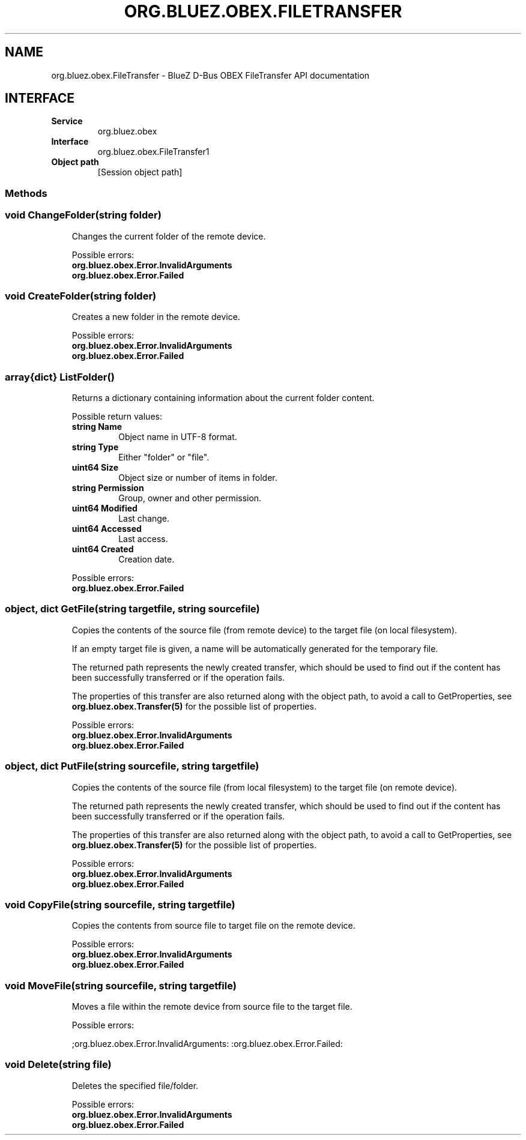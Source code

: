 .\" Man page generated from reStructuredText.
.
.
.nr rst2man-indent-level 0
.
.de1 rstReportMargin
\\$1 \\n[an-margin]
level \\n[rst2man-indent-level]
level margin: \\n[rst2man-indent\\n[rst2man-indent-level]]
-
\\n[rst2man-indent0]
\\n[rst2man-indent1]
\\n[rst2man-indent2]
..
.de1 INDENT
.\" .rstReportMargin pre:
. RS \\$1
. nr rst2man-indent\\n[rst2man-indent-level] \\n[an-margin]
. nr rst2man-indent-level +1
.\" .rstReportMargin post:
..
.de UNINDENT
. RE
.\" indent \\n[an-margin]
.\" old: \\n[rst2man-indent\\n[rst2man-indent-level]]
.nr rst2man-indent-level -1
.\" new: \\n[rst2man-indent\\n[rst2man-indent-level]]
.in \\n[rst2man-indent\\n[rst2man-indent-level]]u
..
.TH "ORG.BLUEZ.OBEX.FILETRANSFER" "5" "October 2023" "BlueZ" "Linux System Administration"
.SH NAME
org.bluez.obex.FileTransfer \- BlueZ D-Bus OBEX FileTransfer API documentation
.SH INTERFACE
.INDENT 0.0
.TP
.B Service
org.bluez.obex
.TP
.B Interface
org.bluez.obex.FileTransfer1
.TP
.B Object path
[Session object path]
.UNINDENT
.SS Methods
.SS void ChangeFolder(string folder)
.INDENT 0.0
.INDENT 3.5
Changes the current folder of the remote device.
.sp
Possible errors:
.INDENT 0.0
.TP
.B org.bluez.obex.Error.InvalidArguments
.TP
.B org.bluez.obex.Error.Failed
.UNINDENT
.UNINDENT
.UNINDENT
.SS void CreateFolder(string folder)
.INDENT 0.0
.INDENT 3.5
Creates a new folder in the remote device.
.sp
Possible errors:
.INDENT 0.0
.TP
.B org.bluez.obex.Error.InvalidArguments
.TP
.B org.bluez.obex.Error.Failed
.UNINDENT
.UNINDENT
.UNINDENT
.SS array{dict} ListFolder()
.INDENT 0.0
.INDENT 3.5
Returns a dictionary containing information about the current folder
content.
.sp
Possible return values:
.INDENT 0.0
.TP
.B string Name
Object name in UTF\-8 format.
.TP
.B string Type
Either \(dqfolder\(dq or \(dqfile\(dq.
.TP
.B uint64 Size
Object size or number of items in folder.
.TP
.B string Permission
Group, owner and other permission.
.TP
.B uint64 Modified
Last change.
.TP
.B uint64 Accessed
Last access.
.TP
.B uint64 Created
Creation date.
.UNINDENT
.sp
Possible errors:
.INDENT 0.0
.TP
.B org.bluez.obex.Error.Failed
.UNINDENT
.UNINDENT
.UNINDENT
.SS object, dict GetFile(string targetfile, string sourcefile)
.INDENT 0.0
.INDENT 3.5
Copies the contents of the source file (from remote device) to the
target file (on local filesystem).
.sp
If an empty target file is given, a name will be automatically generated
for the temporary file.
.sp
The returned path represents the newly created transfer, which should be
used to find out if the content has been successfully transferred or
if the operation fails.
.sp
The properties of this transfer are also returned along with the object
path, to avoid a call to GetProperties, see
\fBorg.bluez.obex.Transfer(5)\fP for the possible list of properties.
.sp
Possible errors:
.INDENT 0.0
.TP
.B org.bluez.obex.Error.InvalidArguments
.TP
.B org.bluez.obex.Error.Failed
.UNINDENT
.UNINDENT
.UNINDENT
.SS object, dict PutFile(string sourcefile, string targetfile)
.INDENT 0.0
.INDENT 3.5
Copies the contents of the source file (from local filesystem) to the
target file (on remote device).
.sp
The returned path represents the newly created transfer, which should be
used to find out if the content has been successfully transferred or if
the operation fails.
.sp
The properties of this transfer are also returned along with the object
path, to avoid a call to GetProperties, see
\fBorg.bluez.obex.Transfer(5)\fP for the possible list of properties.
.sp
Possible errors:
.INDENT 0.0
.TP
.B org.bluez.obex.Error.InvalidArguments
.TP
.B org.bluez.obex.Error.Failed
.UNINDENT
.UNINDENT
.UNINDENT
.SS void CopyFile(string sourcefile, string targetfile)
.INDENT 0.0
.INDENT 3.5
Copies the contents from source file to target file on the remote
device.
.sp
Possible errors:
.INDENT 0.0
.TP
.B org.bluez.obex.Error.InvalidArguments
.TP
.B org.bluez.obex.Error.Failed
.UNINDENT
.UNINDENT
.UNINDENT
.SS void MoveFile(string sourcefile, string targetfile)
.INDENT 0.0
.INDENT 3.5
Moves a file within the remote device from source file to the target
file.
.sp
Possible errors:
.sp
;org.bluez.obex.Error.InvalidArguments:
:org.bluez.obex.Error.Failed:
.UNINDENT
.UNINDENT
.SS void Delete(string file)
.INDENT 0.0
.INDENT 3.5
Deletes the specified file/folder.
.sp
Possible errors:
.INDENT 0.0
.TP
.B org.bluez.obex.Error.InvalidArguments
.TP
.B org.bluez.obex.Error.Failed
.UNINDENT
.UNINDENT
.UNINDENT
.\" Generated by docutils manpage writer.
.
